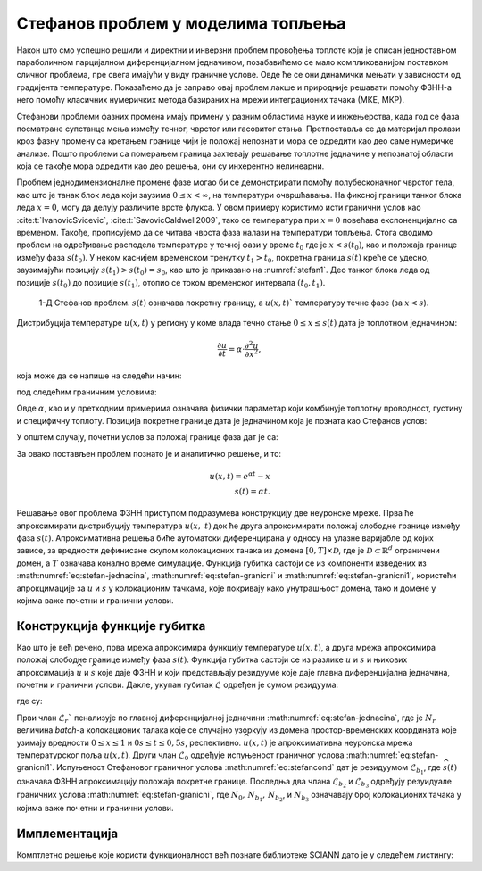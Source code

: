 .. _stefan:

Стефанов проблем у моделима топљења
=======================================

Након што смо успешно решили и директни и инверзни проблем провођења топлоте који је описан једноставном параболичном парцијалном диференцијалном једначином, позабавићемо се мало компликованијом поставком сличног проблема, пре свега имајући у виду граничне услове. Овде ће се они динамички мењати у зависности од градијента температуре. Показаћемо да је заправо овај проблем лакше и природније решавати помоћу ФЗНН-а него помоћу класичних нумеричких метода базираних на мрежи интеграционих тачака (МКЕ, МКР). 

Стефанови проблеми фазних промена имају примену у разним областима науке и инжењерства, када год се фаза посматране супстанце мења између течног, чврстог или гасовитог стања. Претпоставља се да материјал пролази кроз фазну промену са кретањем границе чији је положај непознат и мора се одредити као део саме нумеричке анализе. Пошто проблеми са померањем граница захтевају решавање топлотне једначине у непознатој области која се такође мора одредити као део решења, они су инхерентно нелинеарни.

Проблем једнодимензионалне промене фазе могао би се демонстрирати помоћу полубесконачног чврстог тела, као што је танак блок леда који заузима :math:`0 \leq x < \infty`, на температури очвршћавања. На фиксној граници танког блока леда :math:`x=0`, могу да делују различите врсте флукса. У овом примеру користимо исти гранични услов као :cite:t:`IvanovicSvicevic`, :cite:t:`SavovicCaldwell2009`, тако се температура при :math:`x=0` повећава експоненцијално са временом. Такође, прописујемо да се читава чврста фаза налази на температури топљења. Стога сводимо проблем на одређивање расподела температуре у течној фази у време :math:`t_0` где је :math:`x < s(t_0)`, као и положаја границе између фаза :math:`s(t_0)`. У неком каснијем временском тренутку :math:`t_1 > t_0`, покретна граница :math:`s(t)` креће се удесно, заузимајући позицију :math:`s(t_1) > s (t_0) = s_0`, као што је приказано на :numref:`stefan1`. Део танког блока леда од позиције :math:`s(t_0)` до позиције :math:`s(t_1)`, отопио се током временског интервала :math:`(t_0,t_1)`.

.. _stefan1:

.. figure:: stefann.png
    :width: 60%

    1-Д Стефанов проблем. :math:`s(t)` означава покретну границу, а :math:`u(x,t)`` температуру течне фазе (за :math:`x<s`).

Дистрибуција температуре :math:`u(x,t)` у региону у коме влада течно стање :math:`0 \leq x \leq s(t)` дата је топлотном једначином:

.. math:: 

    \frac{\partial u}{\partial t} = \alpha \cdot \frac{\partial^2 u}{\partial x^2},

која може да се напише на следећи начин:

.. math:: 
    :label: eq:stefan-jednacina

    \frac{\partial u}{\partial t} - \alpha \cdot \frac{\partial^2 u}{\partial x^2} = 0,

под следећим граничним условима:

.. math:: 
    :label: eq:stefan-granicni

    u(x,t) = e^{\alpha t}, \quad x = 0, \quad t > 0  \\
    u(x,t) = 1,\quad x = s(t), \quad t > 0.

Овде :math:`\alpha`, као и у претходним примерима означава физички параметар који комбинује топлотну проводност, густину и специфичну топлоту. Позиција покретне границе дата је једначином која је позната као Стефанов услов:

.. math::
    :label: eq:stefancond

    \frac{1}{\alpha} \cdot \frac{ds}{dt} = - \frac{\partial u}{\partial x}, \quad x = s(t), \quad t > 0.

У општем случају, почетни услов за положај границе фаза дат је са:

.. math:: 
    :label: eq:stefan-granicni1

    s(0) = 0.

За овако постављен проблем познато је и аналитичко решење, и то:

.. math:: 

    u(x,t) = e^{\alpha t} - x \\
    s(t)  = \alpha t. 

Решавање овог проблема ФЗНН приступом подразумева конструкцију две неуронске мреже. Прва ће апроксимирати дистрибуцију температура :math:`u(x,\ t)` док ће друга апроксимирати положај слободне границе између фаза :math:`s(t)`. Апроксимативна решења биће аутоматски диференцирана у односу на улазне варијабле од којих зависе, за вредности дефинисане скупом колокационих тачака из домена :math:`\lbrack 0,T\rbrack \times \mathcal{D}`, где је :math:`\mathcal{D \subset}\mathbb{R}^{d}` ограничени домен, а :math:`T` означава конално време симулације. Функција губитка састоји се из компоненти изведених из :math:numref:`eq:stefan-jednacina`, :math:numref:`eq:stefan-granicni` и :math:numref:`eq:stefan-granicni1`, користећи апрокцимације за :math:`u` и :math:`s` у колокационим тачкама, које покривају како унутрашњост домена, тако и домене у којима важе почетни и гранични услови.

Конструкција функције губитка
--------------------------------

Као што је већ речено, прва мрежа апроксимира функцију температуре :math:`u(x,t)`, а друга мрежа апроксимира положај слободне границе између фаза :math:`s(t)`. Функција губитка састоји се из разлике :math:`u` и :math:`s` и њихових апроксимација :math:`\widehat{u}` и :math:`\widehat{s}` које даје ФЗНН и који представљају
резидууме које даје главна диференцијална једначина, почетни и гранични услови. Дакле, укупан губитак :math:`\mathcal{L}` одређен је сумом резидуума:

.. math::
    :label: eq:stefan-loss1

    \mathcal{L} = \mathcal{L}_r + \mathcal{L}_0 + \mathcal{L}_{b_{1}} + \mathcal{L}_{b_{2}} + \mathcal{L}_{b_{3}},

где су:

.. math::
    :label: eq:stefan-loss2

    \mathcal{L}_r = \frac{1}{N_r}\sum_{i = 1}^{N_r}{\left| \frac{\partial\widehat{u}(x,t)}{\partial t} - \alpha\frac{\partial^{2}\widehat{u}(x,t)}{\partial x^2} \right|^2}, \\
    \mathcal{L}_0 = \frac{1}{N_{0}}\sum_{i = 1}^{N_0}{\left| \widehat{s}(0) - s(0) \right|^2},  \\
    \mathcal{L}_{b_1} = \frac{1}{N_{b_1}}\sum_{i = 1}^{N_{b_1}}\left| \frac{1}{a}\frac{\partial\widehat{s}(t)}{\partial t} + \frac{\partial\widehat{u}}{\partial\widehat{s}(t)} \right|^2, \\
    \mathcal{L}_{b_2} = \frac{1}{N_{b_2}}\sum_{i = 1}^{N_{b_2}}\left| \widehat{u}(0,t) - u(0,t) \right|^{2},  \\
    \mathcal{L}_{b_3} = \frac{1}{N_{b_3}}\sum_{i = 1}^{N_{b_3}}\left| \widehat{u}\left( \widehat{s}(t),t \right) - u\left( s(t),t \right) \right|^2.

Први члан :math:`\mathcal{L}_r`` пенализује по главној диференцијалној једначини :math:numref:`eq:stefan-jednacina`, где је :math:`N_r` величина *batch*-a колокационих талака које се случајно узоркују из домена простор-временских координата које узимају вредности :math:`0 \leq x \leq 1` и :math:`0s \leq t \leq 0,5s`, респективно. :math:`\widehat{u}(x,t)` је апроксимативна неуронска мрежа температурског поља :math:`u(x,t)`. Други члан :math:`\mathcal{L}_0` одређује испуњеност граничног услова :math:numref:`eq:stefan-granicni1`. Испуњеност Стефановог граничног услова :math:numref:`eq:stefancond` дат је резидуумом :math:`\mathcal{L}_{b_1}`, где :math:`\widehat{s}(t)` означава ФЗНН апроксимацију положаја покретне границе. Последња два члана :math:`\mathcal{L}_{b_2}` и :math:`\mathcal{L}_{b_3}` одређују резуидуале граничних услова :math:numref:`eq:stefan-granicni`, где :math:`N_0, \, N_{b_1}, \, N_{b_2}`,  и :math:`N_{b_3}` означавају број колокационих тачака у којима важе почетни и гранични услови.

Имплементација
--------------------------------

Комптлетно решење које користи функционалност већ познате библиотеке SCIANN дато је у следећем листингу:

.. code-block:: python
    :caption: Решење Стефановог проблема у 1Д коришћењем SCIANN библиотеке
    :linenos:

    import numpy as np
    import matplotlib.pyplot as plt 
    import sciann as sn
    from numpy import pi
    from sciann.utils.math import diff, sign, sin, sqrt, exp
    import random

    alpha = 1.0

    # Почетни услови
    t0 = 0.1
    s0 = alpha * t0


    # Дефинисање варијабли и функционала
    x = sn.Variable('x')
    t = sn.Variable('t')
    u = sn.Functional (["u"], [x, t], 8*[30] , 'tanh')
    s = sn.Functional (["s"], [t], 8*[30] , 'tanh')

    # Диференцијална једначина
    L1 =  diff(u, t) - alpha * diff(u, x, order=2)

    TOLX=0.004
    TOLT=0.002

    # Стефанов услов
    C1 = (1/alpha*diff(s, t) + diff(u,x)) * (1 + sign(x - (s-TOLX))) * (1-sign(x-s))

    # Pocetno s u trenutku t=t0
    C2 = (1-sign(t - (t0+TOLT))) * ( s - s0 )
    # Granicni uslov za u kada je x=0
    C3 = (1-sign(x - (0 +TOLX))) *  ( u - exp(alpha*t) )

    # Temperatura na granici izmedju faza je 1
    C4 = (1-sign(x - (s+TOLX))) * (1+sign(x-s)) * (u-1)

    x_data, t_data = [], []

    # Тренинг скуп колокационих тачака
    x_train, t_train = np.meshgrid(
        np.linspace(0, 1, 300),
        np.linspace(t0, 0.5, 300)
    )

    x_data, t_data = np.array(x_train), np.array(t_train)

    m = sn.SciModel([x, t], [L1,C1,C2,C3,C4], 'mse', 'Adam')
    h = m.train([x_data, t_data], 5*['zero'], learning_rate=0.002, batch_size=1024, epochs=1000, adaptive_weights={'method':'NTK', 'freq':20})

    # Тест скуп
    x_test, t_test = np.meshgrid(
        np.linspace(0, 1, 300), 
        np.linspace(0.01, 0.5, 300)
    )
    u_pred = u.eval(m, [x_test, t_test])
    s_pred = s.eval(m, [x_test, t_test])

    s=[]
    for e in s_pred:
        s.append(e[0])

    # Кретање покретне границе између фаза
    fig = plt.figure()
    plt.plot(t_test[:,0], s)
    plt.savefig('stefan.png')

    # Поље температура у крајњем временском тренутју t=0.5
    fig = plt.figure()
    plt.plot(x_test[299], u_pred[299])
    plt.savefig('u_field.png')

